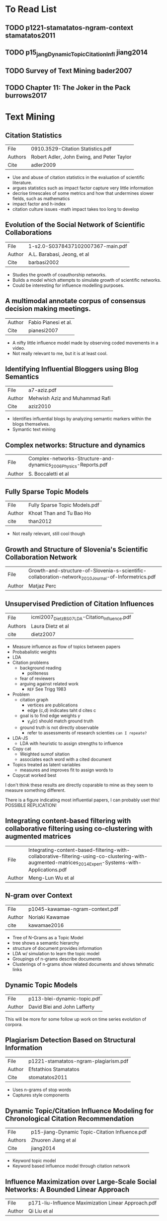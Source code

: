 * To Read List
** TODO p1221-stamatatos-ngram-context stamatatos2011
** TODO p15_jang_Dynamic_Topic_Citation_Infl jiang2014
** TODO Survey of Text Mining bader2007
** TODO Chapter 11: The Joker in the Pack burrows2017
* Text Mining
** Citation Statistics
|---------+--------------------------------------------|
| File    | 0910.3529-Citation Statistics.pdf          |
| Authors | Robert Adler, John Ewing, and Peter Taylor |
| Cite    | adler2009                                  |
|---------+--------------------------------------------|

- Use and abuse of citation statistics in the evaluation of scientific
  literature.
- argues statistics such as impact factor capture very little information
- decrise timescales of some metrics and how that undermines slower fields,
  such as mathematics 
- impact factor and h-index
- citation culture issues 
  -math impact takes too long to develop

** Evolution of the Social Network of Scientific Collaborations
|--------+-----------------------------------|
| File   | 1-s2.0-S0378437102007367-main.pdf |
| Author | A.L. Barabasi, Jeong, et al       |
| Cite   | barbasi2002                       |
|--------+-----------------------------------|

- Studies the growth of coauthorship networks.
- Builds a model which attempts to simulate growth of scientific
  networks.
- Could be interesting for influence modelling purposes.

** A multimodal annotate corpus of consensus decision making meetings.
|--------+----------------------|
| Author | Fabio Pianesi et al. |
| Cite   | pianesi2007          |
|--------+----------------------|

- A nifty little influence model made by observing coded movements in
  a video.  
- Not really relevant to me, but it is at least cool.

** Identifying Influential Bloggers using Blog Semantics
|--------+--------------------------------|
| File   | a7-aziz.pdf                    |
| Author | Mehwish Aziz and Muhammad Rafi |
| Cite   | aziz2010                       |
|--------+--------------------------------|

- Identifies influential blogs by analyzing semantic markers within
  the blogs themselves.
- Symantic text mining

** Complex networks: Structure and dynamics
|--------+------------------------------------------------------------------|
| File   | Complex-networks-Structure-and-dynamics_2006_Physics-Reports.pdf |
| Author | S. Boccaletti et al                                              |
|--------+------------------------------------------------------------------|

** Fully Sparse Topic Models
|--------+-------------------------------|
| File   | Fully Sparse Topic Models.pdf |
| Author | Khoat Than and Tu Bao Ho      |
| cite   | than2012                      |
|--------+-------------------------------|
- Not really relevant, still cool though

** Growth and Structure of Slovenia's Scientific Collaboration Network
|--------+------------------------------------------------------------------------------------------------------|
| File   | Growth-and-structure-of-Slovenia-s-scientific-collaboration-network_2010_Journal-of-Informetrics.pdf |
| Author | Matjaz Perc                                                                                          |
|--------+------------------------------------------------------------------------------------------------------|

** Unsupervised Prediction of Citation Influences
|---------+-----------------------------------------------|
| File    | icml2007_DietzBS07_LDA-Citation_Influence.pdf |
| Authors | Laura Dietz et al                             |
| cite    | dietz2007                                     |
|---------+-----------------------------------------------|
- Measure influence as flow of topics between papers
- Probabalistic weights
- LDA
- Citation problems
  - background reading
   - politeness
  - fear of reviewers
  - arguing against related work 
    - =REF= See Trigg 1983
- Problem
  - citation graph
    - vertices are publications
    - edge (c,d) indicates taht d cites c
  - goal is to find edge weights $\gamma$ 
    - $\gamma_d(c)$ should match ground truth
  - ground truth is not directly observable
    - refer to assessments of research scienties =can I repeate?=
- LDA-JS
  - LDA with heuristic to assign strengths to influence
- Copy cat
  - Weighted sumof sitation
  - associates each word with a cited document
- Topics treated as latent variables
  - measures and improves fit to assign words to
- Copycat worked best

I don't think these results are directly coparable to mine as they
seem to measure something different.

There is a figure indicating most influential papers, I can probably
uset this!  POSSIBLE REPLICATION!

** Integrating content-based filtering with collaborative filtering using co-clustering with augmented matrices
|--------+--------------------------------------------------------------------------------------------------------------------------------------------------------|
| File   | Integrating-content-based-filtering-with-collaborative-filtering-using-co-clustering-with-augmented-matrices_2014_Expert-Systems-with-Applications.pdf |
| Author | Meng-Lun Wu et al                                                                                                                                      |
|--------+--------------------------------------------------------------------------------------------------------------------------------------------------------|

** N-gram over Context
|--------+---------------------------------|
| File   | p1045-kawamae-ngram-context.pdf |
| Author | Noriaki Kawamae                 |
| cite   | kawamae2016                     |
|--------+---------------------------------|

- Tree of N-Grams as a Topic Model 
- tree shows a semantic hierarchy
- structure of document provides information
- LDA w/ simulation to learn the topic model
- Groupings of n-grams describe documents
- Clusterings of n-grams show related documents and shows tehmatic
  links

** Dynamic Topic Models
|--------+------------------------------|
| File   | p113-blei-dynamic-topic.pdf  |
| Author | David Blei and John Lafferty |
|--------+------------------------------|

This will be more for some follow up work on time series evolution of corpora.

** Plagiarism Detection Based on Structural Information
|--------+---------------------------------------|
| File   | p1221-stamatatos-ngram-plagiarism.pdf |
| Author | Efstathios Stamatatos                 |
| Cite   | stomatatos2011                        |
|--------+---------------------------------------|

- Uses n-grams of stop words
- Captures style components

** Dynamic Topic/Citation Influence Modeling for Chronological Citation Recommendation
|---------+------------------------------------------------|
| File    | p15-jiang-Dynamic Topic-Citation Influence.pdf |
| Authors | Zhuoren Jiang et al                            |
| Cite    | jiang2014                                      |
|---------+------------------------------------------------|

- Keyword topic model 
- Keyword based influence model through citation network

** Influence Maximization over Large-Scale Social Networks: A Bounded Linear Approach
|--------+-----------------------------------------------------|
| File   | p171-liu-Influence Maximization Linear Approach.pdf |
| Author | Qi Liu et al                                        |
|--------+-----------------------------------------------------|

** Identifying the Influential Bloggers in a Community
|---------+--------------------------------------------------|
| File    | p207-agarwal.pdf                                 |
| Authors | Nitin Agarwal, Huan Liu, Lei Tang,  Philip S. Yu |
|---------+--------------------------------------------------|

Definitely something for a follow on study of influence propogation
through a text network.

- Quantitative analysis of content  semantics to build influence model
- Sentence Based similarity measure
- Semantic similarity via bag of words
- sentence-wise length
- Flow in-links and out links
  - use these factors to find blogs which are linked andimitated by other bloggers

** Using the Influence Model to Recognize Functional Roles in Meetings
|---------+------------------------------------------------|
| File    | p271-dong-Influence Model Functional Roles.pdf |
| Authors | Wen Dong et al                                 |
|---------+------------------------------------------------|

-Influence models through coded video.  
-Followon/copaper to a previous one

** Influence modelling using bounded rationality in social networks
|---------+-----------------------------------------------------|
| File    | p33_kasthurirathna-Influence Modelling Boundary.pdf |
| Authors | Dharshana Kasthurirathna                            |
|---------+-----------------------------------------------------|

** An Author-Reader Influence Model for Detecting Topic-based Influencers in Social Media
|---------+--------------------------------------------|
| File    | p46-herzig-Author-Reader Influence.pdf     |
| Authors | Jonathan Herzig, Yosi Mass, haggai Roitman |
|---------+--------------------------------------------|

** Why Data Citation is a Computational Problem
|---------+-----------------------------------------------|
| File    | p50-buneman.pdf                               |
| Authors | Peter Buneman, Susan Davidson, and James Frew |
|---------+-----------------------------------------------|

** Influence Propagation and Maximization for Heterogeneous Social Networks
|---------+-------------------------------------|
| File    | p559-li-Influence Heterogeneous.pdf |
| Authors | Cheng-Te Li                         |
|---------+-------------------------------------|

** Text Classification Improved through Multigram Models
|---------+------------------------------------------------|
| File    | p672-shen-ngram-multigram.pdf                  |
| Authors | Dou Shen, Jian-Tao Sun, Qiang Ynag, Zheng Chen |
|---------+------------------------------------------------|

** Models and Algorithms for Social Influence Analysis
|---------+----------------------------------------|
| File    | p775-sun-Models Influence Analysis.pdf |
| Authors | Jimeng Sun, Jie Tang                   |
|---------+----------------------------------------|

** All the Way Through: Testing for Authorship  in Different Frequency Strata
|---------+-----------------|
| File    | 10.1.1.872.4886 |
| Authors | John Burrows    |
| Cite    | burrows2006     |
|---------+-----------------|
=Computational Stylistics=: Pattern from relative frequency of many
  words across a chosen range of texts.
- Frequency profiles are often imperceptible to the reader.
- Works with 2,000+ word segments
  - Accuracy falls with shorter texts
- Word choice reflects author's eduation, class, gender, etc.
- 8 Poems of English restoration period.
  - Edmond Waller
    - "On the danger his Majesty (being Prince) Escaped"
    - "Instructions to a Painter"
  - Andrew Marvell
    - "The First Anniversary of the Government under O.C."
  - 5 political satire rejoinders to "Instruction"
    - Anonymous
    - Treasonous!
    - Marvell favored as author of 2nd and 3rd "advice to a painter"

- Delta Score
  - Z-scores of most common words?
  - =REF= described in Burrows2003, 2002 and Hoover 2004
    - Burrows, J.  Delta: a measure of stylistic diff... 2002
    - Hoover, d.  Testing Burrow's "Delta" 2004
  - delta-score: mean of the absolute differences between the z-scores 
    for a set of word-variables in a given text-group and z-scores
    for the same in the target text.
- Zeta and Iota Tests
  - contrast base-set (known author's work) and counter-set (text to
    be tested)
  - evidence of least frequent words
- All three tests depend on equal length sample segments.

** Language chunking, data sparseness, and the value of a long marker list: explorations  with word n-grams  and authorial attribution
|---------+---------------------------------------------|
| File    | fqt028.pdf                                  |
| Authors | Alexis Antonia, Hugh Craig and Jack Elliott |
| cite    | antonia2014                                 |
|---------+---------------------------------------------|
- n-grams as authorship markers
- reg. occuring or all voab
- 1-gram 
- rave markers 3-gram
- function words 2-gram
- 1-gram performs well
- 5-gram does not improve performance
- Author's signature as frequency of repeated phrases in a text
- n-grams pick up idioms
- increasing length is a more fine-grained analytic tool

** Shakespeare, Computers, and the Mystery of Authorship
|---------+-----------------------------------|
| Authors | Craig, Hugh and Kinney, Arthur F. |
| Cite    | craig2009                         |
| File    | n/a (Physical Book)               |
|---------+-----------------------------------|

- Chapter 1 Introduction
  - idea of writing as a process with lexicon and grammar
  - Stylistic Influence
  - Word counts most steadfast feature to study
  - =REF= Love p.18-19, Attributing authorishp: Lorenzo valla showed 
    "The donation of Constantine" was a forgery.   (HODGES: PN171.F6 L68 2002)
  - Computational Statistics.
  - Style changes over time.
  - Style can be immitated.
  - Common words account for the bulk of the text.

- Chapter 2 Methods (Craig & Kinney)
  - Characteristic words: common to one author but not to others.
    - "gentle" in shakespeare for instance
    - Not always readily apparent to the reader
  - Count characteristic word frequencies
    - Within segments of 2000 words or 0/1 if section contains
    - Words are scored using contemporary segments from shakespear and non-sp:
      \begin{equation}
        x_0 = \displaystyle\frac{\textrm{containing shakespearean segments}}
          {\textrm{number of shakespearean segments}}
      \end{equation}

      \begin{equation}
        x_1 = \displaystyle\frac{textrm{non-containing non-shakespearean segments}}
          {\textrm{number of non-sakespearean segments}}
      \end{equation}
      
      \begin{equation}
        \mathrm{score} = x_0 + x_1
      \end{equation}

      |---+---------|
      | 2 | Highest |
      | 1 | Neutral |
      | 0 | Lowest  |
      |---+---------|

      - No words at extremes, they use the top 500 scoring words
      - Reverse process for non-shakespeare markers (words common to contemporaries,
	but not to shakespeare.
      - This establishes a set of shakespearean and non-shakespearean markers
    - Attribution Through Clustering
      - Count how many of each marker words appear in each segment from both lists
      - Each marker gets a score:
	\begin{equation}
	\textrm{marker score} = \displaystyle\frac{Number of Markers}{Number of words in segment}
	\end{equation}
      - each segment yields scores for each marker
      - Graph (shakespearean marker scores, non-shakespearean marker scores) for each segment
      - Clusters distinguish the authors

p.24 "The results of computational stylistics are always matters of 
      probability, not of certainty.  Writers are free agents, and 
      language is an endlessly flexible instrument."

- Writers imitate each other
- They may try new styles

!!PCA!! patters of word use to extract composite factors.
PCA gives each word frequency variable a weight

1. Use t-test to identify words used more by 1 author or the other
2. Combine these word variables, PCA output to form 2 PCA scores

The weights carry no semantic meaning, however

* Tensors
** PARAFAC: Parallel Factor Analysis
|---------+-------------------------------------------------|
| File    | 1-s2.0-0167947394901325-parafac-harshman-94.pdf |
| Authors | Richard A. Harshman and Margaret Lundy          |
| Cite    | harshman1994                                    |
|---------+-------------------------------------------------|

- Review of PARAFAC
- Clarifies the properties of the factors a bit.
- Interpretations of uniqueness and fit.
- Implicit Axis instead of hyperplanes

** PARAFAC: Tutorial and Applications
|--------+--------------------------------------|
| File   | 1-s2.0-S0169743997000324-parafac.pdf |
| Author | Rasmus Bro                           |
| Cite   | bro1997                              |
|--------+--------------------------------------|

- Tutorial on PARAFAC
- Introdcution of chemometrics and use of PARAFAC in spectral
  analysis.

** Robust Probablalistic Tensor Analysis for Time-Variant collaborative filtering
|--------+------------------------------------------|
| File   | 1-s2.0-S0925231212009083-main-tensor.pdf |
| Author | Jing Pan et al                           |
|--------+------------------------------------------|

** Effecient and Scalable Computations with Sparse Tensors
|--------+-------------------|
| File   | Baskaranpaper.pdf |
| Author | Muthu Baskaran    |
| Cite   | baskaran2012      |
|--------+-------------------|

- Mathematical operations on sparse tensors. 
- Storage of sparse tensors.
- Addition and Multiplication

** Analysis of Individual Differences in Multidimensional Scaling Via An N-Way Generalization of "Eckart-Young" decomposition
|--------+------------------|
| File   | candecomp.pdf    |
| Author | Caroll and Chang |
| Cite   | caroll1970       |
|--------+------------------|

- This is the "CANDECOMP" paper
- Usually paired with Harshmann
- Good descriptions of the properties of the decompositions.

** Title: Tensor Decompositions, Alternating Least Squares and Other Tales
|--------+---------------------|
| File   | ComoLA09-jchemo.pdf |
| Author | Pierre Comon et al  |
| Cite   | comon2009           |
|--------+---------------------|

- Nice analogies and tutorial explanation of PARAFAC
- Tribute to Harshman

** Title: A new efficient method for determining the number of components in PARAFAC model
|--------+---------------------------------|
| File   | corcondia.pdf                   |
| Author | Rasmus Bro and Henk A. L. Kiers |
| Cite   | bro2003                         |
|--------+---------------------------------|

- A diagnostic for testing the number of factors in PARAFAC models.
- Could be a nice way to optimize my decompositions!

** Fast Efficient and Scalable Core Consistency Diagnostic for PARAFAC Decomposition for Big Sparse Tensors
|--------+------------------------------------------------|
| File   | efficient_corcondia_icassp2015.pdf             |
| Author | Evangelos E. Papalexakis and Chrstos Faloutsos |
| Cite   | papalexakis2015                                |
|--------+------------------------------------------------|

- CORCONDIA applied to sparse tensors
- Talks about issues with sparse tensors

** Foundations of the PARAFAC Procedure: Models and Conditions for an "Explanator" multmodal factor analysis
|--------+--------------------------------------+---------------------------------------------------------------------|
| File   | harshmann-wpppfac0.pdf               |                                                                     |
| Title  | Foundations of the PARAFAC Procedure | Models and Conditions for an "Explanator" multmodal factor analysis |
| Author | R. A. Harshman                       |                                                                     |
| Cite   | harshman1970                         |                                                                     |
|--------+--------------------------------------+---------------------------------------------------------------------|

- This is the seminal paper on PARAFAC
- Rediscovery / popularization of Hitchcock
- Proportional Profiles
- ALS Algorithm Described

** The Expression of a Tensor or a Polyadic as a Sum of Products
|--------+--------------------|
| File   | hitchcock1927.pdf  |
| Author | Frank L. Hitchcock |
| Cite   | hitchcock1927      |
|--------+--------------------|

- Original paper about Tensor decomposition.
- Description of Polyadic form
- Description of properties of the factors

** Rank, Decomposition, and Unqiueness for 3-2ay and n-way arrays
|--------+--------------|
| File   | jbkrank.pdf  |
| Author | J.B. Kruskal |
| Cite   | kruskal1989  |
|--------+--------------|

- The Kruskal Operator

** Low-n-rank tensor recovery based on multi-linear augmented Lagrange multiplier method
|---------+---------------------------------------------------------------------------------------------------------------|
| File    | Low-n-rank-tensor-recovery-based-on-multi-linear-augmented-Lagrange-multiplier-method_2013_Neurocomputing.pdf |
| Authors | Huachun Tan et. al                                                                                            |
|---------+---------------------------------------------------------------------------------------------------------------|

** ParCube: Sparse Parallelizable Tensor Decompositions
|---------+-------------------------------|
| File    | parcube-sparse tensor.pdf     |
| Authors | Evangelos E. Paplexakis et al |
| Cite    | papalexakis2012               |
|---------+-------------------------------|

** Multilinear operators for higher-order decompositions
|--------+-----------------------------------------|
| File   | SAND2006-2081-Multilinear Operators.pdf |
| Author | Tamara G. Kolda                         |
| Cite   | kolda2006                               |
|--------+-----------------------------------------|

** SPLATT: Efficient and Parallel Sparse Tensor-Matrix Multiplication
|--------+--------------------|
| File   | splatt.pdf         |
| Author | Shaden Smith et al |
| Cite   | smith2017          |
|--------+--------------------|

** A Survey of Tensor Methods
|--------+-----------------------------|
| File   | surveyTesnors-ldl-09-34.pdf |
| Author | Lieven De Lathauwer         |
| Cite   | lathauwer2009               |
|--------+-----------------------------|

** Tensor Decompositions and Applications
|---------+---------------------------------|
| File    | tensordecompositions.pdf        |
| Authors | Tamara G. Kolda, Brett W. Bader |
| Cite    | kolda2009                       |
|---------+---------------------------------|

** An Introduction to Tensors for Students of Physics and Engineering
|---------+--------------------------|
| File    | Tensors_TM2002211716.pdf |
| Authors | Joseph C. Kolecki        |
| Cite    | kolecki2002              |
|---------+--------------------------|

** A generalized inner and outer product of arbitrary multi-dimensional arrays using A Mathematics of Arrays (MoA)
|--------+-------------------|
| File   | 0907.0792.pdf     |
| Autors | James E. Raynolds |
| Cite   | raynolds2009      |
|--------+-------------------|

* Other
** Inducible regularization for low-rank matrix factorizations for collaborative filtering
|--------+-----------------------------------------------------------------------------------------------------------------|
| File   | Inducible-regularization-for-low-rank-matrix-factorizations-for-collaborative-filtering_2012_Neurocomputing.pdf |
| Author | Zhenyue Zhang et al                                                                                             |
|--------+-----------------------------------------------------------------------------------------------------------------|

** Latent Dirichlet Allocation
|----------------------------|
| File: LDA.pdf              |
| Authors: David Blei, et al |
|----------------------------|

- Corpus topic modelling through term x document matrices

** Local influence in maximum likelihood factor analysis
|--------+----------------------------------------------------------------------------------|
| File   | Local-influence-in-maximum-likelihood-fa_1997_Computational-Statistics---Dat.pdf |
| Author | Kang-Mo Jung                                                                     |
|--------+----------------------------------------------------------------------------------|

** Multiple factor analysis and clustering of a mixture of quantitative, categorical and frequency data
|---------+----------------------------------------------------------------------------------|
| File    | Multiple-factor-analysis-and-clustering-of-a-mixtu_2008_Computational-Statis.pdf |
| Authors | Monica Becue-Bertaut, Jerome Pages                                               |
|---------+----------------------------------------------------------------------------------|

** Scale-free characteristics of random networks: the topology of the world-wide web
|------+------------------------------------------------------------------------------------------------------------------------------------------------|
| File | Scale-free-characteristics-of-random-networks-the-topology-of-the-world-wide-web_2000_Physica-A-Statistical-Mechanics-and-its-Applications.pdf |
|------+------------------------------------------------------------------------------------------------------------------------------------------------|

